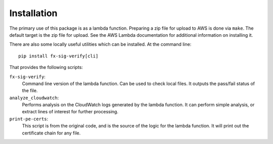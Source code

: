 ============
Installation
============

The primary use of this package is as a lambda function. Preparing a zip
file for upload to AWS is done via ``make``. The default target is the
zip file for upload. See the AWS Lambda documentation for additional
information on installing it.



There are also some locally useful utilities which can be installed. At
the command line::

    pip install fx-sig-verify[cli]

That provides the following scripts:

``fx-sig-verify``:
    Command line version of the lambda function. Can be used to check
    local files. It outputs the pass/fail status of the file.

``analyze_cloudwatch``:
    Performs analysis on the CloudWatch logs generated by the lambda
    function. It can perform simple analysis, or extract lines of
    interest for further processing.

``print-pe-certs``:
    This script is from the original code, and is the source of the
    logic for the lambda function. It will print out the certificate
    chain for any file.
